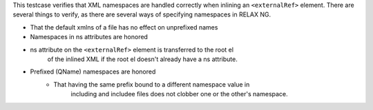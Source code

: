 This testcase verifies that XML namespaces are handled correctly when inlining
an ``<externalRef>`` element. There are several things to verify, as there are
several ways of specifying namespaces in RELAX NG.

- That the default xmlns of a file has no effect on unprefixed names
- Namespaces in ns attributes are honored
- ns attribute on the ``<externalRef>`` element is transferred to the root el
    of the inlined XML if the root el doesn't already have a ns attribute.
- Prefixed (QName) namespaces are honored
    - That having the same prefix bound to a different namespace value in
        including and includee files does not clobber one or the other's
        namespace.
